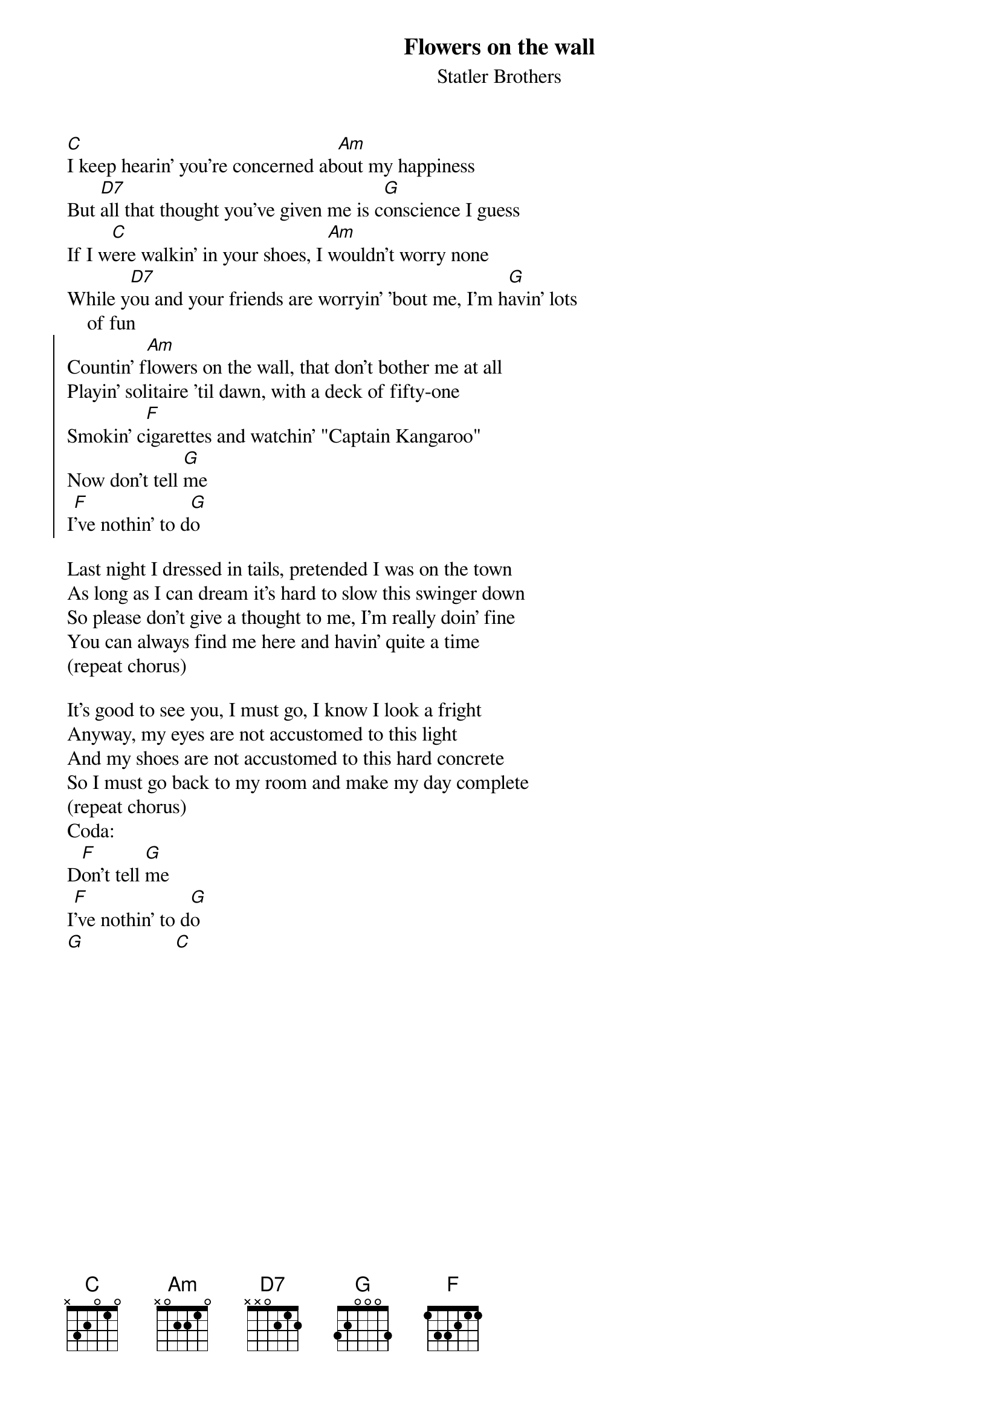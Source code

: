 {t:Flowers on the wall}
{st:Statler Brothers}

#                                                                                      
{sot}
#----------------------------------PLEASE NOTE---------------------------------#
{eot}
##This file is the author's own work and represents their interpretation of the #
##song. You may only use this file for private study, scholarship, or research. #
#                                                                                      
{sot}
#------------------------------------------------------------------------------##
{eot}
#From: rogers@hi.com (Andrew Rogers)
#Date: Fri, 1 Dec 1995 19:45:56 -0500
#Subject: ./s/statler_brothers/flowers_on_the_wall.crd (corrected)
#
#                        "Flowers On The Wall"
#                            (Lew DeWitt)
#
#Verse 1:
#
[C]I keep hearin' you're concerned ab[Am]out my happiness
But [D7]all that thought you've given me is c[G]onscience I guess
If I w[C]ere walkin' in your shoes, I [Am]wouldn't worry none
While y[D7]ou and your friends are worryin' 'bout me, I'm h[G]avin' lots
    of fun
{soc}
Countin' f[Am]lowers on the wall, that don't bother me at all
Playin' solitaire 'til dawn, with a deck of fifty-one
Smokin' c[F]igarettes and watchin' "Captain Kangaroo"
Now don't tell [G]me
I[F]'ve nothin' to d[G]o
{eoc}

Last night I dressed in tails, pretended I was on the town
As long as I can dream it's hard to slow this swinger down
So please don't give a thought to me, I'm really doin' fine
You can always find me here and havin' quite a time
(repeat chorus)

It's good to see you, I must go, I know I look a fright
Anyway, my eyes are not accustomed to this light
And my shoes are not accustomed to this hard concrete
So I must go back to my room and make my day complete
(repeat chorus)
Coda:
D[F]on't tell [G]me
I[F]'ve nothin' to d[G]o
[G]                  [C]          
